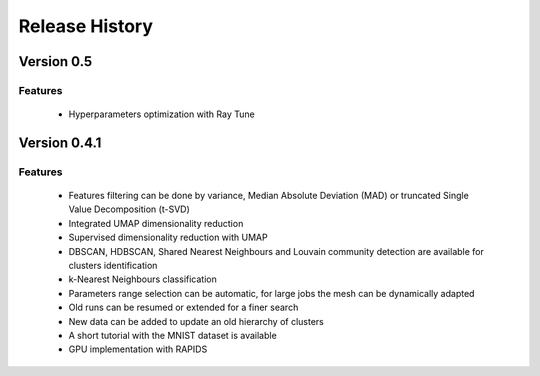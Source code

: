 
===============
Release History
===============

Version 0.5
===============

Features
--------
   
   - Hyperparameters optimization with Ray Tune

Version 0.4.1
===============

Features
--------

   - Features filtering can be done by variance, Median Absolute
     Deviation (MAD) or truncated Single Value Decomposition (t-SVD)
   - Integrated UMAP dimensionality reduction
   - Supervised dimensionality reduction with UMAP
   - DBSCAN, HDBSCAN, Shared Nearest Neighbours and Louvain community detection  are available for clusters identification
   - k-Nearest Neighbours classification
   - Parameters range selection can be automatic, for large jobs
     the mesh can be dynamically adapted 
   - Old runs can be resumed or extended for a finer search
   - New data can be added to update an old hierarchy of clusters
   - A short tutorial with the MNIST dataset is available


   - GPU implementation with RAPIDS

